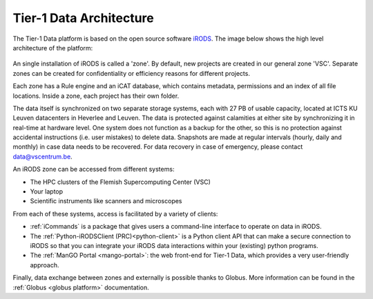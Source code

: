 .. _architecture:

########################
Tier-1 Data Architecture
########################

The Tier-1 Data platform is based on the open source software `iRODS <https://irods.org>`_.
The image below shows the high level architecture of the platform:

.. figure:: ../images/introduction/tier1data_architecture.png
   :alt: A schematic representation of the architecture of Tier-1 Data with, from bottom to top: the storage layer, the layer of iRODS middleware, and the different clients users can use.  

An single installation of iRODS is called a 'zone'.
By default, new projects are created in our general zone 'VSC'.
Separate zones can be created for confidentiality or efficiency reasons for different projects. 

Each zone has a Rule engine and an iCAT
database, which contains metadata, permissions and an index of all file locations.
Inside a zone, each project has their own folder. 

The data itself is synchronized on two separate storage 
systems, each with 27 PB of usable capacity, located at ICTS KU Leuven datacenters in Heverlee and Leuven. 
The data is protected against calamities at either site by synchronizing it in real-time at hardware level. 
One system does not function as a backup for the other, so this is no protection against accidental instructions
(i.e. user mistakes) to delete data. 
Snapshots are made at regular intervals (hourly, daily and monthly) in case data needs to be recovered.
For data recovery in case of emergency, please contact data@vscentrum.be. 

An iRODS zone can be accessed from different systems:

- The HPC clusters of the Flemish Supercomputing Center (VSC)
- Your laptop
- Scientific instruments like scanners and microscopes


From each of these systems, access is facilitated by a variety of clients:


- :ref:`iCommands` is a package that gives users a command-line interface to operate on data in iRODS.
- The :ref:`Python-iRODSClient (PRC)<python-client>` is a Python client API that can make a secure connection to iRODS so that you can integrate your iRODS data interactions within your (existing) python programs.
- The :ref:`ManGO Portal <mango-portal>`: the web front-end for Tier-1 Data, which provides a very user-friendly approach.

Finally, data exchange between zones and externally is possible thanks to Globus. More information can be found in the :ref:`Globus <globus platform>` documentation.
